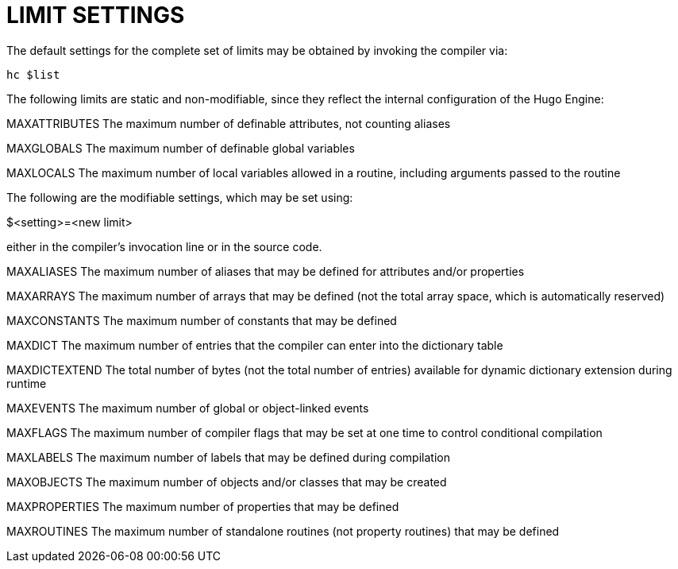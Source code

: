 [appendix]
= LIMIT SETTINGS

The default settings for the complete set of limits may be obtained by invoking the compiler via:

[literal, role="cmd"]
................................................................................
hc $list
................................................................................



The following limits are static and non-modifiable, since they reflect the internal configuration of the Hugo Engine:

MAXATTRIBUTES The maximum number of definable attributes, not counting aliases

MAXGLOBALS The maximum number of definable global variables

MAXLOCALS The maximum number of local variables allowed in a routine, including arguments passed to the routine

The following are the modifiable settings, which may be set using:

$<setting>=<new limit>

either in the compiler's invocation line or in the source code.

MAXALIASES The maximum number of aliases that may be defined for attributes and/or properties

MAXARRAYS The maximum number of arrays that may be defined (not the total array space, which is automatically reserved)

MAXCONSTANTS The maximum number of constants that may be defined

MAXDICT The maximum number of entries that the compiler can enter into the dictionary table

MAXDICTEXTEND The total number of bytes (not the total number of entries) available for dynamic dictionary extension during runtime

MAXEVENTS The maximum number of global or object-linked events

MAXFLAGS The maximum number of compiler flags that may be set at one time to control conditional compilation

MAXLABELS The maximum number of labels that may be defined during compilation

MAXOBJECTS The maximum number of objects and/or classes that may be created

MAXPROPERTIES The maximum number of properties that may be defined

MAXROUTINES The maximum number of standalone routines (not property routines) that may be defined


// EOF //

